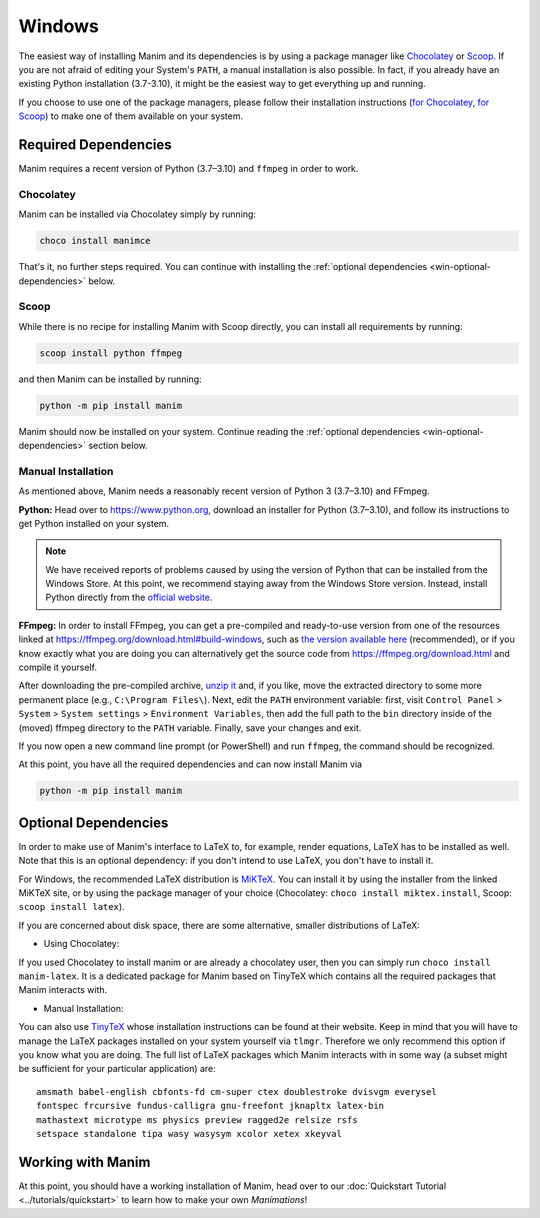 Windows
=======

The easiest way of installing Manim and its dependencies is by using a
package manager like `Chocolatey <https://chocolatey.org/>`__
or `Scoop <https://scoop.sh>`__. If you are not afraid of editing
your System's ``PATH``, a manual installation is also possible.
In fact, if you already have an existing Python
installation (3.7-3.10), it might be the easiest way to get
everything up and running.

If you choose to use one of the package managers, please follow
their installation instructions
(`for Chocolatey <https://chocolatey.org/install#install-step2>`__,
`for Scoop <https://scoop-docs.now.sh/docs/getting-started/Quick-Start.html>`__)
to make one of them available on your system.


Required Dependencies
---------------------

Manim requires a recent version of Python (3.7–3.10) and ``ffmpeg``
in order to work.

Chocolatey
**********

Manim can be installed via Chocolatey simply by running:

.. code-block:: powershell

   choco install manimce

That's it, no further steps required. You can continue with installing
the :ref:`optional dependencies <win-optional-dependencies>` below.

Scoop
*****

While there is no recipe for installing Manim with Scoop directly,
you can install all requirements by running:

.. code-block:: powershell

   scoop install python ffmpeg

and then Manim can be installed by running:

.. code-block:: powershell

   python -m pip install manim

Manim should now be installed on your system. Continue reading
the :ref:`optional dependencies <win-optional-dependencies>` section
below.

Manual Installation
*******************

As mentioned above, Manim needs a reasonably recent version of
Python 3 (3.7–3.10) and FFmpeg.

**Python:** Head over to https://www.python.org, download an installer
for Python (3.7–3.10), and follow its instructions to get Python
installed on your system.

.. note::

   We have received reports of problems caused by using the version of
   Python that can be installed from the Windows Store. At this point,
   we recommend staying away from the Windows Store version. Instead,
   install Python directly from the
   `official website <https://www.python.org>`__.

**FFmpeg:** In order to install FFmpeg, you can get a
pre-compiled and ready-to-use version from one of the resources
linked at https://ffmpeg.org/download.html#build-windows, such as
`the version available here
<https://www.gyan.dev/ffmpeg/builds/ffmpeg-release-essentials.7z>`__
(recommended), or if you know exactly what you are doing
you can alternatively get the source code
from https://ffmpeg.org/download.html and compile it yourself.


After downloading the pre-compiled archive,
`unzip it <https://www.7-zip.org>`__ and, if you like, move the
extracted directory to some more permanent place (e.g.,
``C:\Program Files\``). Next, edit the ``PATH`` environment variable:
first, visit ``Control Panel`` > ``System`` > ``System settings`` >
``Environment Variables``, then add the full path to the ``bin``
directory inside of the (moved) ffmpeg directory to the
``PATH`` variable. Finally, save your changes and exit.

If you now open a new command line prompt (or PowerShell) and
run ``ffmpeg``, the command should be recognized.

At this point, you have all the required dependencies and can now
install Manim via

.. code-block:: powershell

   python -m pip install manim


.. _win-optional-dependencies:

Optional Dependencies
---------------------

In order to make use of Manim's interface to LaTeX to, for example, render
equations, LaTeX has to be installed as well. Note that this is an optional
dependency: if you don't intend to use LaTeX, you don't have to install it.

For Windows, the recommended LaTeX distribution is
`MiKTeX <https://miktex.org/download>`__. You can install it by using the
installer from the linked MiKTeX site, or by using the package manager
of your choice (Chocolatey: ``choco install miktex.install``,
Scoop: ``scoop install latex``).

If you are concerned about disk space, there are some alternative,
smaller distributions of LaTeX:

- Using Chocolatey:
If you used Chocolatey to install manim or are already a chocolatey user,
then you can simply run ``choco install manim-latex``.
It is a dedicated package for Manim based on TinyTeX which contains 
all the required packages that Manim interacts with.

- Manual Installation:
You can also use `TinyTeX <https://yihui.org/tinytex/>`__ whose installation 
instructions can be found at their website.
Keep in mind that you will have to manage the LaTeX packages installed on your system yourself via ``tlmgr``.
Therefore we only recommend this option if you know what you are doing.
The full list of LaTeX packages which Manim interacts with in some way 
(a subset might be sufficient for your particular application) are::

   amsmath babel-english cbfonts-fd cm-super ctex doublestroke dvisvgm everysel
   fontspec frcursive fundus-calligra gnu-freefont jknapltx latex-bin
   mathastext microtype ms physics preview ragged2e relsize rsfs
   setspace standalone tipa wasy wasysym xcolor xetex xkeyval



Working with Manim
------------------

At this point, you should have a working installation of Manim, head
over to our :doc:`Quickstart Tutorial <../tutorials/quickstart>` to learn
how to make your own *Manimations*!
